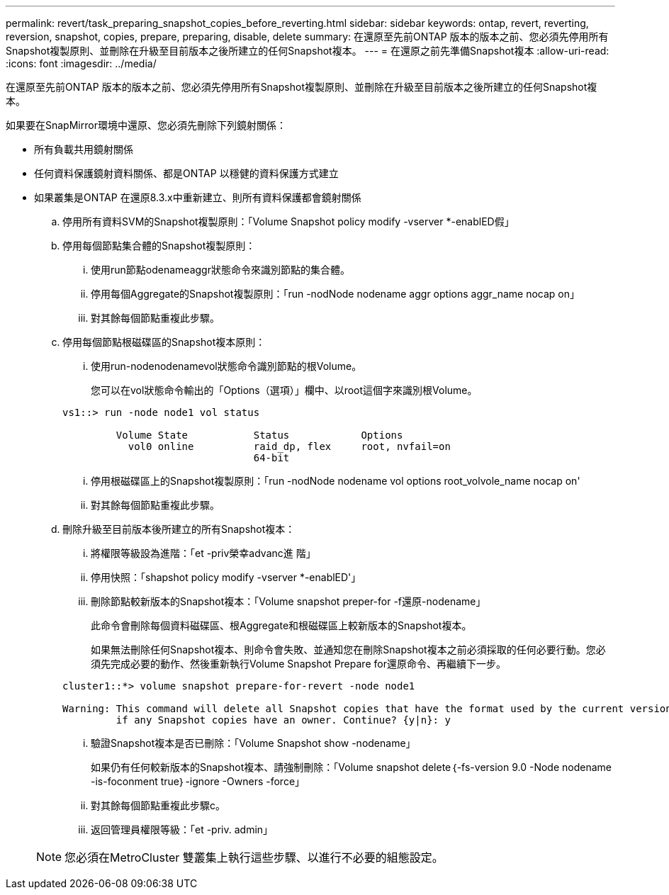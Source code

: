 ---
permalink: revert/task_preparing_snapshot_copies_before_reverting.html 
sidebar: sidebar 
keywords: ontap, revert, reverting, reversion, snapshot, copies, prepare, preparing, disable, delete 
summary: 在還原至先前ONTAP 版本的版本之前、您必須先停用所有Snapshot複製原則、並刪除在升級至目前版本之後所建立的任何Snapshot複本。 
---
= 在還原之前先準備Snapshot複本
:allow-uri-read: 
:icons: font
:imagesdir: ../media/


[role="lead"]
在還原至先前ONTAP 版本的版本之前、您必須先停用所有Snapshot複製原則、並刪除在升級至目前版本之後所建立的任何Snapshot複本。

如果要在SnapMirror環境中還原、您必須先刪除下列鏡射關係：

* 所有負載共用鏡射關係
* 任何資料保護鏡射資料關係、都是ONTAP 以穩健的資料保護方式建立
* 如果叢集是ONTAP 在還原8.3.x中重新建立、則所有資料保護都會鏡射關係
+
.. 停用所有資料SVM的Snapshot複製原則：「Volume Snapshot policy modify -vserver *-enablED假」
.. 停用每個節點集合體的Snapshot複製原則：
+
... 使用run節點odenameaggr狀態命令來識別節點的集合體。
... 停用每個Aggregate的Snapshot複製原則：「run -nodNode nodename aggr options aggr_name nocap on」
... 對其餘每個節點重複此步驟。


.. 停用每個節點根磁碟區的Snapshot複本原則：
+
... 使用run-nodenodenamevol狀態命令識別節點的根Volume。
+
您可以在vol狀態命令輸出的「Options（選項）」欄中、以root這個字來識別根Volume。

+
[listing]
----
vs1::> run -node node1 vol status

         Volume State           Status            Options
           vol0 online          raid_dp, flex     root, nvfail=on
                                64-bit
----
... 停用根磁碟區上的Snapshot複製原則：「run -nodNode nodename vol options root_volvole_name nocap on'
... 對其餘每個節點重複此步驟。


.. 刪除升級至目前版本後所建立的所有Snapshot複本：
+
... 將權限等級設為進階：「et -priv榮幸advanc進 階」
... 停用快照：「shapshot policy modify -vserver *-enablED'」
... 刪除節點較新版本的Snapshot複本：「Volume snapshot preper-for -f還原-nodename」
+
此命令會刪除每個資料磁碟區、根Aggregate和根磁碟區上較新版本的Snapshot複本。

+
如果無法刪除任何Snapshot複本、則命令會失敗、並通知您在刪除Snapshot複本之前必須採取的任何必要行動。您必須先完成必要的動作、然後重新執行Volume Snapshot Prepare for還原命令、再繼續下一步。

+
[listing]
----
cluster1::*> volume snapshot prepare-for-revert -node node1

Warning: This command will delete all Snapshot copies that have the format used by the current version of ONTAP. It will fail if any Snapshot copy polices are enabled, or
         if any Snapshot copies have an owner. Continue? {y|n}: y
----
... 驗證Snapshot複本是否已刪除：「Volume Snapshot show -nodename」
+
如果仍有任何較新版本的Snapshot複本、請強制刪除：「Volume snapshot delete｛-fs-version 9.0 -Node nodename -is-foconment true｝-ignore -Owners -force」

... 對其餘每個節點重複此步驟c。
... 返回管理員權限等級：「et -priv. admin」




+

NOTE: 您必須在MetroCluster 雙叢集上執行這些步驟、以進行不必要的組態設定。


